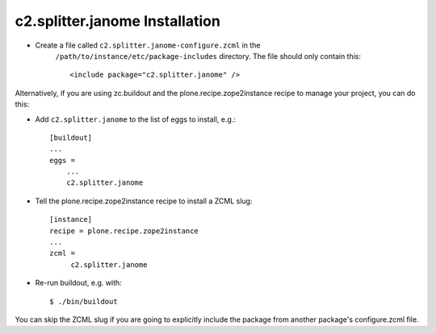 c2.splitter.janome Installation
================================

* Create a file called ``c2.splitter.janome-configure.zcml`` in the
   ``/path/to/instance/etc/package-includes`` directory.  The file
   should only contain this::

       <include package="c2.splitter.janome" />

.. _pythonproducts: http://plone.org/products/pythonproducts

Alternatively, if you are using zc.buildout and the plone.recipe.zope2instance
recipe to manage your project, you can do this:

* Add ``c2.splitter.janome`` to the list of eggs to install, e.g.::

   [buildout]
   ...
   eggs =
       ...
       c2.splitter.janome

* Tell the plone.recipe.zope2instance recipe to install a ZCML slug::

   [instance]
   recipe = plone.recipe.zope2instance
   ...
   zcml =
        c2.splitter.janome

* Re-run buildout, e.g. with::

   $ ./bin/buildout

You can skip the ZCML slug if you are going to explicitly include the package
from another package's configure.zcml file.
